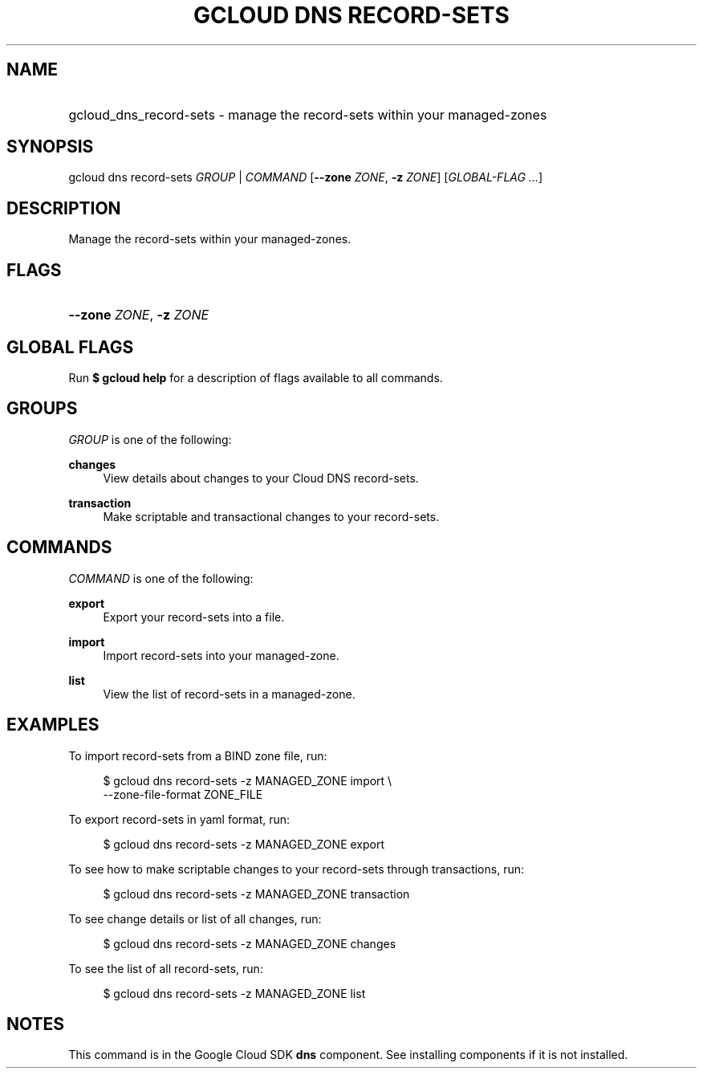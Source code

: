 .TH "GCLOUD DNS RECORD-SETS" "1" "" "" ""
.ie \n(.g .ds Aq \(aq
.el       .ds Aq '
.nh
.ad l
.SH "NAME"
.HP
gcloud_dns_record-sets \- manage the record\-sets within your managed\-zones
.SH "SYNOPSIS"
.sp
gcloud dns record\-sets \fIGROUP\fR | \fICOMMAND\fR [\fB\-\-zone\fR \fIZONE\fR, \fB\-z\fR \fIZONE\fR] [\fIGLOBAL\-FLAG \&...\fR]
.SH "DESCRIPTION"
.sp
Manage the record\-sets within your managed\-zones\&.
.SH "FLAGS"
.HP
\fB\-\-zone\fR \fIZONE\fR, \fB\-z\fR \fIZONE\fR
.RE
.SH "GLOBAL FLAGS"
.sp
Run \fB$ \fR\fBgcloud\fR\fB help\fR for a description of flags available to all commands\&.
.SH "GROUPS"
.sp
\fIGROUP\fR is one of the following:
.PP
\fBchanges\fR
.RS 4
View details about changes to your Cloud DNS record\-sets\&.
.RE
.PP
\fBtransaction\fR
.RS 4
Make scriptable and transactional changes to your record\-sets\&.
.RE
.SH "COMMANDS"
.sp
\fICOMMAND\fR is one of the following:
.PP
\fBexport\fR
.RS 4
Export your record\-sets into a file\&.
.RE
.PP
\fBimport\fR
.RS 4
Import record\-sets into your managed\-zone\&.
.RE
.PP
\fBlist\fR
.RS 4
View the list of record\-sets in a managed\-zone\&.
.RE
.SH "EXAMPLES"
.sp
To import record\-sets from a BIND zone file, run:
.sp
.if n \{\
.RS 4
.\}
.nf
$ gcloud dns record\-sets \-z MANAGED_ZONE import \e
    \-\-zone\-file\-format ZONE_FILE
.fi
.if n \{\
.RE
.\}
.sp
To export record\-sets in yaml format, run:
.sp
.if n \{\
.RS 4
.\}
.nf
$ gcloud dns record\-sets \-z MANAGED_ZONE export
.fi
.if n \{\
.RE
.\}
.sp
To see how to make scriptable changes to your record\-sets through transactions, run:
.sp
.if n \{\
.RS 4
.\}
.nf
$ gcloud dns record\-sets \-z MANAGED_ZONE transaction
.fi
.if n \{\
.RE
.\}
.sp
To see change details or list of all changes, run:
.sp
.if n \{\
.RS 4
.\}
.nf
$ gcloud dns record\-sets \-z MANAGED_ZONE changes
.fi
.if n \{\
.RE
.\}
.sp
To see the list of all record\-sets, run:
.sp
.if n \{\
.RS 4
.\}
.nf
$ gcloud dns record\-sets \-z MANAGED_ZONE list
.fi
.if n \{\
.RE
.\}
.SH "NOTES"
.sp
This command is in the Google Cloud SDK \fBdns\fR component\&. See installing components if it is not installed\&.

